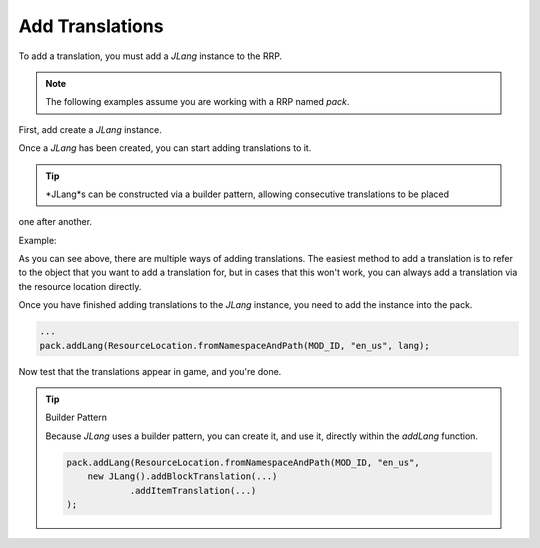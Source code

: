 ================
Add Translations
================

To add a translation, you must add a *JLang* instance to the RRP.

.. note:: The following examples assume you are working with a RRP named *pack*.

First, add create a *JLang* instance.

.. code-block:: java
    JLang lang = new JLang();

Once a *JLang* has been created, you can start adding translations to it.

.. tip:: *JLang*s can be constructed via a builder pattern, allowing consecutive translations to be placed
one after another.

Example:

.. code-block:: java
    ...
    lang.addBlockTranslation(ResourceLocation.withDefaultNamespace("torch"), "Torch but it's different but it's not so it's the same.)
            .addItemTranslation(Items.STICK, "It's still a stick");

As you can see above, there are multiple ways of adding translations. The easiest method to add a
translation is to refer to the object that you want to add a translation for, but in cases that this
won't work, you can always add a translation via the resource location directly.

Once you have finished adding translations to the *JLang* instance, you need to add the instance
into the pack.

.. code-block:: java

    ...
    pack.addLang(ResourceLocation.fromNamespaceAndPath(MOD_ID, "en_us", lang);

Now test that the translations appear in game, and you're done.

.. tip:: Builder Pattern

    Because *JLang* uses a builder pattern, you can create it, and use it, directly within the
    *addLang* function.

    .. code-block:: java

        pack.addLang(ResourceLocation.fromNamespaceAndPath(MOD_ID, "en_us",
            new JLang().addBlockTranslation(...)
                    .addItemTranslation(...)
        );
